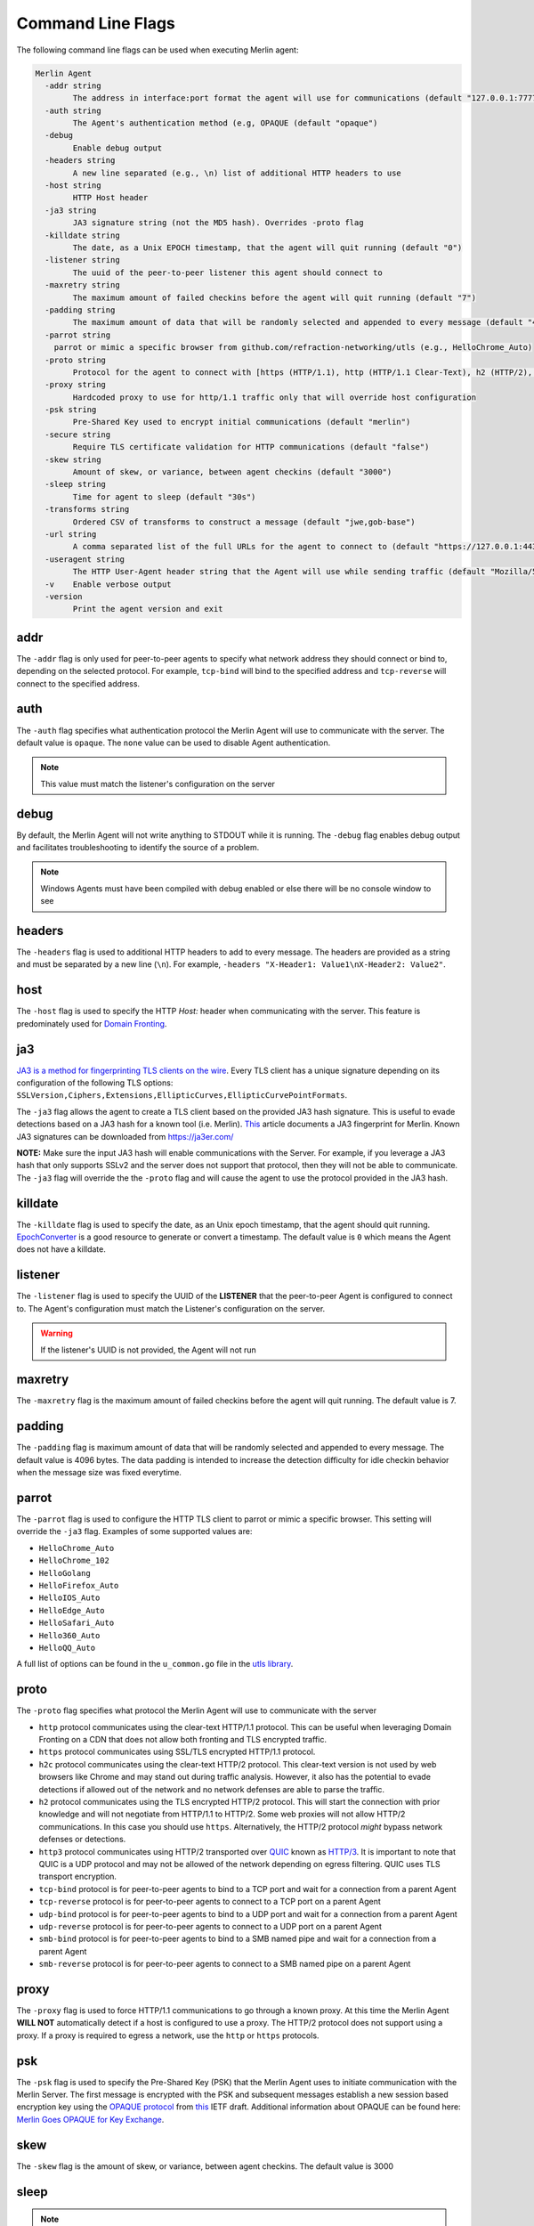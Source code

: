 ##################
Command Line Flags
##################

The following command line flags can be used when executing Merlin agent:

.. code-block:: text

    Merlin Agent
      -addr string
            The address in interface:port format the agent will use for communications (default "127.0.0.1:7777")
      -auth string
            The Agent's authentication method (e.g, OPAQUE (default "opaque")
      -debug
            Enable debug output
      -headers string
            A new line separated (e.g., \n) list of additional HTTP headers to use
      -host string
            HTTP Host header
      -ja3 string
            JA3 signature string (not the MD5 hash). Overrides -proto flag
      -killdate string
            The date, as a Unix EPOCH timestamp, that the agent will quit running (default "0")
      -listener string
            The uuid of the peer-to-peer listener this agent should connect to
      -maxretry string
            The maximum amount of failed checkins before the agent will quit running (default "7")
      -padding string
            The maximum amount of data that will be randomly selected and appended to every message (default "4096")
      -parrot string
        parrot or mimic a specific browser from github.com/refraction-networking/utls (e.g., HelloChrome_Auto)
      -proto string
            Protocol for the agent to connect with [https (HTTP/1.1), http (HTTP/1.1 Clear-Text), h2 (HTTP/2), h2c (HTTP/2 Clear-Text), http3 (QUIC or HTTP/3.0), tcp-bind, tcp-reverse, udp-bind, udp-reverse, smb-bind] (default "h2")
      -proxy string
            Hardcoded proxy to use for http/1.1 traffic only that will override host configuration
      -psk string
            Pre-Shared Key used to encrypt initial communications (default "merlin")
      -secure string
            Require TLS certificate validation for HTTP communications (default "false")
      -skew string
            Amount of skew, or variance, between agent checkins (default "3000")
      -sleep string
            Time for agent to sleep (default "30s")
      -transforms string
            Ordered CSV of transforms to construct a message (default "jwe,gob-base")
      -url string
            A comma separated list of the full URLs for the agent to connect to (default "https://127.0.0.1:443")
      -useragent string
            The HTTP User-Agent header string that the Agent will use while sending traffic (default "Mozilla/5.0 (Windows NT 6.1; Win64; x64) AppleWebKit/537.36 (KHTML, like Gecko) Chrome/40.0.2214.85 Safari/537.36")
      -v    Enable verbose output
      -version
            Print the agent version and exit

addr
====

The ``-addr`` flag is only used for peer-to-peer agents to specify what network address they should connect or bind to,
depending on the selected protocol. For example, ``tcp-bind`` will bind to the specified address and
``tcp-reverse`` will connect to the specified address.

auth
====

The ``-auth`` flag specifies what authentication protocol the Merlin Agent will use to communicate with the server.
The default value is ``opaque``.
The ``none`` value can be used to disable Agent authentication.

.. note::
    This value must match the listener's configuration on the server

debug
=====

By default, the Merlin Agent will not write anything to STDOUT while it is running.
The ``-debug`` flag enables debug output and facilitates troubleshooting to identify the source of a problem.

.. note::
    Windows Agents must have been compiled with debug enabled or else there will be no console window to see

headers
=======

The ``-headers`` flag is used to additional HTTP headers to add to every message.
The headers are provided as a string and must be separated by a new line (``\n``).
For example, ``-headers "X-Header1: Value1\nX-Header2: Value2"``.

host
====

The ``-host`` flag is used to specify the HTTP *Host:* header when communicating with the server.
This feature is predominately used for `Domain Fronting <https://attack.mitre.org/techniques/T1090/004/>`_.

ja3
===

`JA3 is a method for fingerprinting TLS clients on the wire <https://engineering.salesforce.com/tls-fingerprinting-with-ja3-and-ja3s-247362855967>`_.
Every TLS client has a unique signature depending on its configuration of the following TLS options:
``SSLVersion,Ciphers,Extensions,EllipticCurves,EllipticCurvePointFormats``.

The ``-ja3`` flag allows the agent to create a TLS client based on the provided JA3 hash signature.
This is useful to evade detections based on a JA3 hash for a known tool (i.e. Merlin).
`This <https://engineering.salesforce.com/gquic-protocol-analysis-and-fingerprinting-in-zeek-a4178855d75f>`_ article
documents a JA3 fingerprint for Merlin. Known JA3 signatures can be downloaded from https://ja3er.com/

**NOTE:** Make sure the input JA3 hash will enable communications with the Server. For example, if you leverage a JA3
hash that only supports SSLv2 and the server does not support that protocol, then they will not be able to communicate.
The ``-ja3`` flag will override the the ``-proto`` flag and will cause the agent to use the protocol provided in the JA3 hash.

killdate
========

The ``-killdate`` flag is used to specify the date, as an Unix epoch timestamp, that the agent should quit running.
`EpochConverter <https://www.epochconverter.com>`_ is a good resource to generate or convert a timestamp.
The default value is ``0`` which means the Agent does not have a killdate.

listener
========

The ``-listener`` flag is used to specify the UUID of the **LISTENER** that the peer-to-peer Agent is configured to connect to.
The Agent's configuration must match the Listener's configuration on the server.

.. warning::
    If the listener's UUID is not provided, the Agent will not run

maxretry
========

The ``-maxretry`` flag is the maximum amount of failed checkins before the agent will quit running. The default value is 7.

padding
=======

The ``-padding`` flag is maximum amount of data that will be randomly selected and appended to every message.
The default value is 4096 bytes. The data padding is intended to increase the detection difficulty for idle checkin
behavior when the message size was fixed everytime.

parrot
======

The ``-parrot`` flag is used to configure the HTTP TLS client to parrot or mimic a specific browser.
This setting will override the ``-ja3`` flag.
Examples of some supported values are:

* ``HelloChrome_Auto``
* ``HelloChrome_102``
* ``HelloGolang``
* ``HelloFirefox_Auto``
* ``HelloIOS_Auto``
* ``HelloEdge_Auto``
* ``HelloSafari_Auto``
* ``Hello360_Auto``
* ``HelloQQ_Auto``

A full list of options can be found in the ``u_common.go`` file in the `utls library <https://github.com/refraction-networking/utls/tree/master>`_.

proto
=====

The ``-proto`` flag specifies what protocol the Merlin Agent will use to communicate with the server

* ``http`` protocol communicates using the clear-text HTTP/1.1 protocol. This can be useful when leveraging Domain Fronting on a CDN that does not allow both fronting and TLS encrypted traffic.
* ``https`` protocol communicates using SSL/TLS encrypted HTTP/1.1 protocol.
* ``h2c`` protocol communicates using the clear-text HTTP/2 protocol. This clear-text version is not used by web browsers like Chrome and may stand out during traffic analysis. However, it also has the potential to evade detections if allowed out of the network and no network defenses are able to parse the traffic.
* ``h2`` protocol communicates using the TLS encrypted HTTP/2 protocol. This will start the connection with prior knowledge and will not negotiate from HTTP/1.1 to HTTP/2. Some web proxies will not allow HTTP/2 communications. In this case you should use ``https``. Alternatively, the HTTP/2 protocol *might* bypass network defenses or detections.
* ``http3`` protocol communicates using HTTP/2 transported over `QUIC <https://tools.ietf.org/html/draft-ietf-quic-transport-28>`_ known as `HTTP/3 <https://tools.ietf.org/html/draft-ietf-quic-http-29>`_. It is important to note that QUIC is a UDP protocol and may not be allowed of the network depending on egress filtering. QUIC uses TLS transport encryption.
* ``tcp-bind`` protocol is for peer-to-peer agents to bind to a TCP port and wait for a connection from a parent Agent
* ``tcp-reverse`` protocol is for peer-to-peer agents to connect to a TCP port on a parent Agent
* ``udp-bind`` protocol is for peer-to-peer agents to bind to a UDP port and wait for a connection from a parent Agent
* ``udp-reverse`` protocol is for peer-to-peer agents to connect to a UDP port on a parent Agent
* ``smb-bind`` protocol is for peer-to-peer agents to bind to a SMB named pipe and wait for a connection from a parent Agent
* ``smb-reverse`` protocol is for peer-to-peer agents to connect to a SMB named pipe on a parent Agent

proxy
=====

The ``-proxy`` flag is used to force HTTP/1.1 communications to go through a known proxy.
At this time the Merlin Agent **WILL NOT** automatically detect if a host is configured to use a proxy.
The HTTP/2 protocol does not support using a proxy. If a proxy is required to egress a network,
use the ``http`` or ``https`` protocols.

psk
===

The ``-psk`` flag is used to specify the Pre-Shared Key (PSK) that the Merlin Agent uses to initiate communication with
the Merlin Server. The first message is encrypted with the PSK and subsequent messages establish a new session based
encryption key using the `OPAQUE protocol <https://eprint.iacr.org/2018/163.pdf>`_ from
`this <https://tools.ietf.org/html/draft-krawczyk-cfrg-opaque-03>`__ IETF draft.
Additional information about OPAQUE can be found here:
`Merlin Goes OPAQUE for Key Exchange <https://posts.specterops.io/merlin-goes-opaque-for-key-exchange-420db3a58713>`_.

skew
====

The ``-skew`` flag is the amount of skew, or variance, between agent checkins. The default value is 3000

sleep
=====

.. note::
    You must include the unit of measurement after the number (e.g. 30s or 1m)

The ``-sleep`` flag is used to specify how long the agent will sleep between checkin attempts.
For example, ``30s`` is for thirty seconds and ``1m`` is for one minute.

Peer-to-peer bind and reverse Agents can be configured with a negative sleep value (e.g., -10s).
The actual amount doesn't matter, just that it is negative.
A negative sleep value prevents the peer-to-peer Agent from communicating on the network UNLESS it has a job.
This means there are no status checkin messages back to the Server at a fixed interval.

transforms
==========

The ``-transforms`` flag is used to specify the ordered list of transforms that will be used to construct/deconstruct a message.
The default value is ``jwe,gob-base``. The transforms are applied in the order they are specified.
The value provided to the ``-transforms`` flag **MUST** match the listener's configuration or the Agent will fail to connect.

.. note::
    The ``gob-base`` transform must be the last transform in the list to unmarshall into a Go structure

Available transforms consist of encoders and encrypters:

* ``aes`` - AES encrypt/decrypt the data
* ``base64-byte`` - Encode/decode the data to/from base64 as bytes using the `EncodeLen() <https://pkg.go.dev/encoding/base64#Encoding.EncodedLen>`_ function
* ``base64-string`` - Encode/decode the data to/from base64 as a string using the `EncodeToString() <https://pkg.go.dev/encoding/base64#Encoding.EncodeToString>`_ function
* ``hex-byte`` - Encode/decode the data to/from hex as bytes using the `EncodeLen <https://pkg.go.dev/encoding/hex#EncodedLen>`_ function
* ``hex-string`` - Encode/decode the data to/from hex as a string using the `EncodeToString <https://pkg.go.dev/encoding/hex#EncodeToString>`_ function
* ``gob-base`` - Gob encode/decode the message in to a `Merlin Base <https://github.com/Ne0nd0g/merlin-message/blob/main/messages.go>`_ message structure
* ``gob-string`` - Gob encode/decode the message in to a string
* ``jwe`` - Encode/decode the data into a `JSON Web Encryption (RFC 7516) <https://www.rfc-editor.org/info/rfc7516>`_ structure
* ``rc4`` - Encode/decode the data using the RC4 stream cipher
* ``xor`` - Encode/decode the data using the XOR cipher

The JWE transform uses the following configuration:

* Encrypter: ``A256GCM``
* Algorithm: ``PBES2_HS512_A256KW``
* PBES2Count: ``3000``

url
===

The ``-url`` flag is used to specify the Uniformed Resource Locator (URL) that the agent will attempt to communicate with.
Include the protocol (i.e. ``https``), the host (i.e. ``127.0.0.1``), the page (i.e ``/`` or ``/news.php``),
and optionally port (i.e. ``:443``).
This will result in ``https://127.0.0.1:443/``.
**NOTE:** By default the Merlin agent will communicate on the loopback adapter.

useragent
=========

The ``-useragent`` flag is the HTTP User-Agent header string that the Agent will use while sending traffic.
The default value is: ``Mozilla/5.0 (Windows NT 6.1; Win64; x64) AppleWebKit/537.36 (KHTML, like Gecko) Chrome/40.0.2214.85 Safari/537.36``.

verbose
=======

The ``-v`` flag enables verbose output. By default a running Merlin Agent will not write any information to STDOUT.
This can be used to see what the agent is doing along with what commands it is receiving.

version
=======

The ``-version`` flag will print the Agent version to the screen and then exit.
